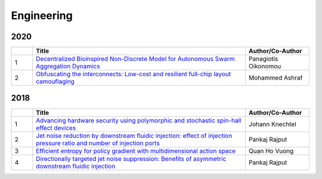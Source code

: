 Engineering
===========

2020
----

.. list-table:: 
    :widths: 1 10 3 
    :header-rows: 1

    * - 
      - Title
      - Author/Co-Author
    * - 1
      - `Decentralized Bioinspired Non-Discrete Model for Autonomous Swarm Aggregation Dynamics
        <https://www.mdpi.com/2076-3417/10/3/1067>`__
      - Panagiotis Oikonomou
    * - 2
      - `Obfuscating the interconnects: Low-cost and resilient full-chip layout camouflaging
        <https://ieeexplore.ieee.org/abstract/document/9039593/>`__
      - Mohammed Ashraf

2018
----
.. list-table:: 
    :widths: 1 10 3 
    :header-rows: 1

    * - 
      - Title
      - Author/Co-Author
    * - 1
      - `Advancing hardware security using polymorphic and stochastic spin-hall effect devices
        <https://ieeexplore.ieee.org/abstract/document/8341986/>`__
      - Johann Knechtel
    * - 2
      - `Jet noise reduction by downstream fluidic injection: effect of injection pressure ratio and number of injection ports
        <https://arc.aiaa.org/doi/pdf/10.2514/6.2018-0258>`__
      - Pankaj Rajput
    * - 3
      - `Efficient entropy for policy gradient with multidimensional action space	
        <https://arxiv.org/abs/1806.00589>`__
      - Quan Ho Vuong
    * - 4
      - `Directionally targeted jet noise suppression: Benefits of asymmetric downstream fluidic injection
        <https://arc.aiaa.org/doi/pdf/10.2514/6.2018-3609>`__
      -  Pankaj Rajput